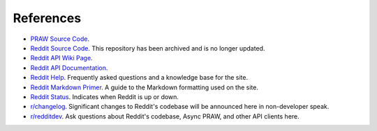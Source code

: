 References
==========

* `PRAW Source Code <https://github.com/praw-dev/asyncpraw>`_.
* `Reddit Source Code <https://github.com/reddit/reddit>`_.
  This repository has been archived and is no longer updated.
* `Reddit API Wiki Page <https://github.com/reddit/reddit/wiki/API>`_.
* `Reddit API Documentation <https://www.reddit.com/dev/api>`_.

* `Reddit Help <https://www.reddithelp.com/en>`_. Frequently asked questions
  and a knowledge base for the site.
* `Reddit Markdown Primer
  <https://www.reddit.com/wiki/markdown>`_. A guide to the Markdown formatting
  used on the site.
* `Reddit Status <https://reddit.statuspage.io/>`_.
  Indicates when Reddit is up or down.
* `r/changelog <https://www.reddit.com/r/changelog/>`_. Significant changes to
  Reddit's codebase will be announced here in non-developer speak.
* `r/redditdev <https://www.reddit.com/r/redditdev>`_. Ask questions about
  Reddit's codebase, Async PRAW, and other API clients here.
